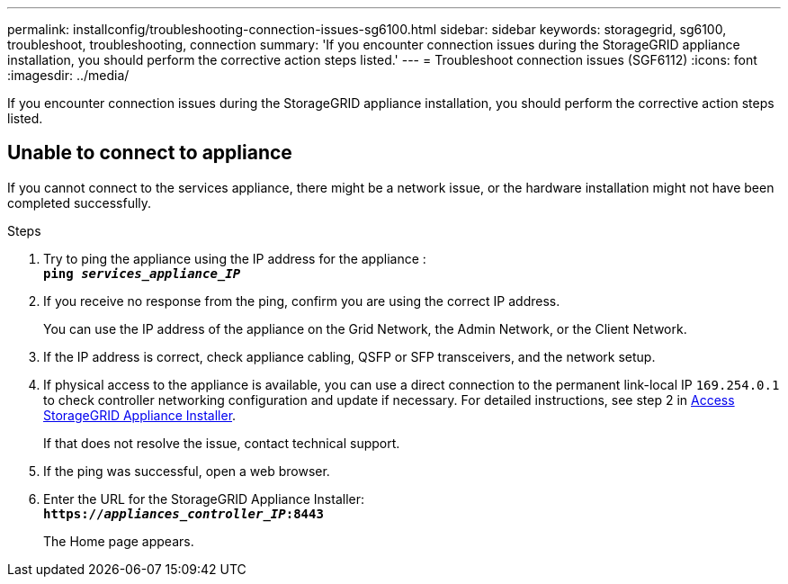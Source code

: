 ---
permalink: installconfig/troubleshooting-connection-issues-sg6100.html
sidebar: sidebar
keywords: storagegrid, sg6100, troubleshoot, troubleshooting, connection 
summary: 'If you encounter connection issues during the StorageGRID appliance installation, you should perform the corrective action steps listed.'
---
= Troubleshoot connection issues (SGF6112)
:icons: font
:imagesdir: ../media/

[.lead]
If you encounter connection issues during the StorageGRID appliance installation, you should perform the corrective action steps listed.

== Unable to connect to appliance

If you cannot connect to the services appliance, there might be a network issue, or the hardware installation might not have been completed successfully.

.Steps

. Try to ping the appliance using the IP address for the appliance : +
`*ping _services_appliance_IP_*`
. If you receive no response from the ping, confirm you are using the correct IP address.
+
You can use the IP address of the appliance on the Grid Network, the Admin Network, or the Client Network.

. If the IP address is correct, check appliance cabling, QSFP or SFP transceivers, and the network setup.

. If physical access to the appliance is available, you can use a direct connection to the permanent link-local IP `169.254.0.1` to check controller networking configuration and update if necessary. For detailed instructions, see step 2 in link:accessing-storagegrid-appliance-installer.html[Access StorageGRID Appliance Installer].
+
If that does not resolve the issue, contact technical support.

. If the ping was successful, open a web browser.
. Enter the URL for the StorageGRID Appliance Installer: +
`*https://_appliances_controller_IP_:8443*`
+
The Home page appears.

